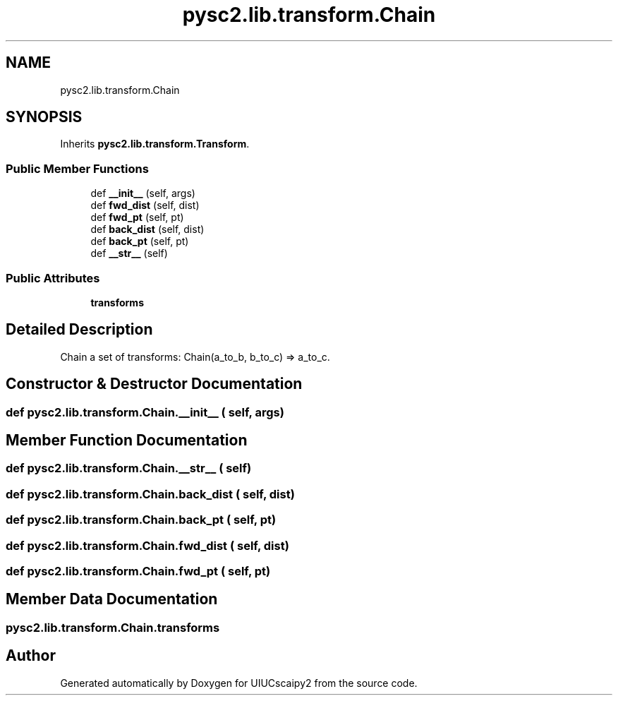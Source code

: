 .TH "pysc2.lib.transform.Chain" 3 "Fri Sep 28 2018" "UIUCscaipy2" \" -*- nroff -*-
.ad l
.nh
.SH NAME
pysc2.lib.transform.Chain
.SH SYNOPSIS
.br
.PP
.PP
Inherits \fBpysc2\&.lib\&.transform\&.Transform\fP\&.
.SS "Public Member Functions"

.in +1c
.ti -1c
.RI "def \fB__init__\fP (self, args)"
.br
.ti -1c
.RI "def \fBfwd_dist\fP (self, dist)"
.br
.ti -1c
.RI "def \fBfwd_pt\fP (self, pt)"
.br
.ti -1c
.RI "def \fBback_dist\fP (self, dist)"
.br
.ti -1c
.RI "def \fBback_pt\fP (self, pt)"
.br
.ti -1c
.RI "def \fB__str__\fP (self)"
.br
.in -1c
.SS "Public Attributes"

.in +1c
.ti -1c
.RI "\fBtransforms\fP"
.br
.in -1c
.SH "Detailed Description"
.PP 

.PP
.nf
Chain a set of transforms: Chain(a_to_b, b_to_c) => a_to_c.
.fi
.PP
 
.SH "Constructor & Destructor Documentation"
.PP 
.SS "def pysc2\&.lib\&.transform\&.Chain\&.__init__ ( self,  args)"

.SH "Member Function Documentation"
.PP 
.SS "def pysc2\&.lib\&.transform\&.Chain\&.__str__ ( self)"

.SS "def pysc2\&.lib\&.transform\&.Chain\&.back_dist ( self,  dist)"

.SS "def pysc2\&.lib\&.transform\&.Chain\&.back_pt ( self,  pt)"

.SS "def pysc2\&.lib\&.transform\&.Chain\&.fwd_dist ( self,  dist)"

.SS "def pysc2\&.lib\&.transform\&.Chain\&.fwd_pt ( self,  pt)"

.SH "Member Data Documentation"
.PP 
.SS "pysc2\&.lib\&.transform\&.Chain\&.transforms"


.SH "Author"
.PP 
Generated automatically by Doxygen for UIUCscaipy2 from the source code\&.
